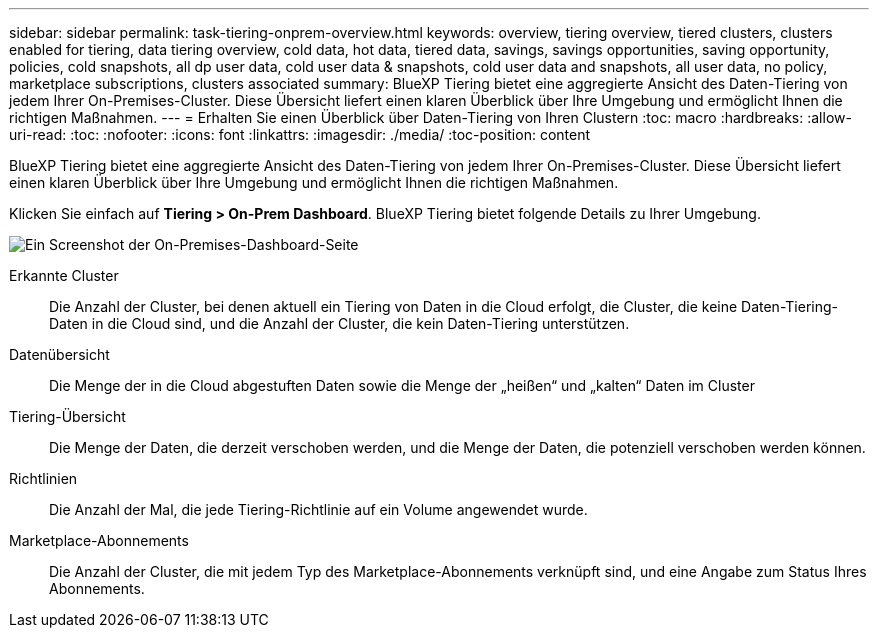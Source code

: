 ---
sidebar: sidebar 
permalink: task-tiering-onprem-overview.html 
keywords: overview, tiering overview, tiered clusters, clusters enabled for tiering, data tiering overview, cold data, hot data, tiered data, savings, savings opportunities, saving opportunity, policies, cold snapshots, all dp user data, cold user data & snapshots, cold user data and snapshots, all user data, no policy, marketplace subscriptions, clusters associated 
summary: BlueXP Tiering bietet eine aggregierte Ansicht des Daten-Tiering von jedem Ihrer On-Premises-Cluster. Diese Übersicht liefert einen klaren Überblick über Ihre Umgebung und ermöglicht Ihnen die richtigen Maßnahmen. 
---
= Erhalten Sie einen Überblick über Daten-Tiering von Ihren Clustern
:toc: macro
:hardbreaks:
:allow-uri-read: 
:toc: 
:nofooter: 
:icons: font
:linkattrs: 
:imagesdir: ./media/
:toc-position: content


[role="lead"]
BlueXP Tiering bietet eine aggregierte Ansicht des Daten-Tiering von jedem Ihrer On-Premises-Cluster. Diese Übersicht liefert einen klaren Überblick über Ihre Umgebung und ermöglicht Ihnen die richtigen Maßnahmen.

Klicken Sie einfach auf *Tiering > On-Prem Dashboard*. BlueXP Tiering bietet folgende Details zu Ihrer Umgebung.

image:screenshot_tiering_onprem_dashboard.png["Ein Screenshot der On-Premises-Dashboard-Seite"]

Erkannte Cluster:: Die Anzahl der Cluster, bei denen aktuell ein Tiering von Daten in die Cloud erfolgt, die Cluster, die keine Daten-Tiering-Daten in die Cloud sind, und die Anzahl der Cluster, die kein Daten-Tiering unterstützen.
Datenübersicht:: Die Menge der in die Cloud abgestuften Daten sowie die Menge der „heißen“ und „kalten“ Daten im Cluster
Tiering-Übersicht:: Die Menge der Daten, die derzeit verschoben werden, und die Menge der Daten, die potenziell verschoben werden können.
Richtlinien:: Die Anzahl der Mal, die jede Tiering-Richtlinie auf ein Volume angewendet wurde.
Marketplace-Abonnements:: Die Anzahl der Cluster, die mit jedem Typ des Marketplace-Abonnements verknüpft sind, und eine Angabe zum Status Ihres Abonnements.

